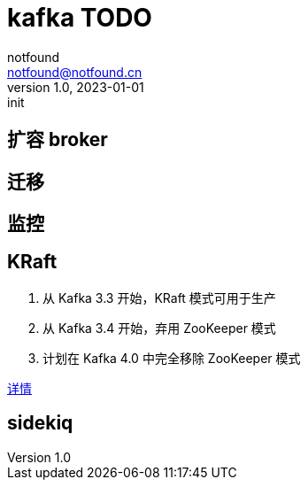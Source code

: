 = kafka TODO
notfound <notfound@notfound.cn>
1.0, 2023-01-01: init

:page-slug: kafka
:page-category: kafka
:page-draft: true

== 扩容 broker

== 迁移

== 监控

== KRaft

1. 从 Kafka 3.3 开始，KRaft 模式可用于生产
2. 从 Kafka 3.4 开始，弃用 ZooKeeper 模式
3. 计划在 Kafka 4.0 中完全移除 ZooKeeper 模式

https://cwiki.apache.org/confluence/display/KAFKA/KIP-833%3A+Mark+KRaft+as+Production+Ready[详情]

== sidekiq
